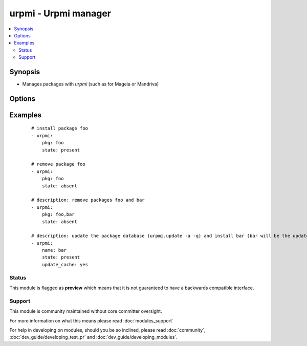 .. _urpmi:


urpmi - Urpmi manager
+++++++++++++++++++++

.. versionadded:: 1.3.4


.. contents::
   :local:
   :depth: 2


Synopsis
--------

* Manages packages with *urpmi* (such as for Mageia or Mandriva)




Options
-------

.. raw:: html

    <table border=1 cellpadding=4>
    <tr>
    <th class="head">parameter</th>
    <th class="head">required</th>
    <th class="head">default</th>
    <th class="head">choices</th>
    <th class="head">comments</th>
    </tr>
                <tr><td>force<br/><div style="font-size: small;"></div></td>
    <td>no</td>
    <td>True</td>
        <td><ul><li>yes</li><li>no</li></ul></td>
        <td><div>Assume "yes" is the answer to any question urpmi has to ask. Corresponds to the <code>--force</code> option for <em>urpmi</em>.</div>        </td></tr>
                <tr><td>no-recommends<br/><div style="font-size: small;"></div></td>
    <td>no</td>
    <td>True</td>
        <td><ul><li>yes</li><li>no</li></ul></td>
        <td><div>Corresponds to the <code>--no-recommends</code> option for <em>urpmi</em>.</div>        </td></tr>
                <tr><td>pkg<br/><div style="font-size: small;"></div></td>
    <td>yes</td>
    <td></td>
        <td></td>
        <td><div>name of package to install, upgrade or remove.</div>        </td></tr>
                <tr><td>state<br/><div style="font-size: small;"></div></td>
    <td>no</td>
    <td>present</td>
        <td><ul><li>absent</li><li>present</li></ul></td>
        <td><div>Indicates the desired package state</div>        </td></tr>
                <tr><td>update_cache<br/><div style="font-size: small;"></div></td>
    <td>no</td>
    <td></td>
        <td><ul><li>yes</li><li>no</li></ul></td>
        <td><div>update the package database first <code>urpmi.update -a</code>.</div>        </td></tr>
        </table>
    </br>



Examples
--------

 ::

    # install package foo
    - urpmi:
        pkg: foo
        state: present
    
    # remove package foo
    - urpmi:
        pkg: foo
        state: absent
    
    # description: remove packages foo and bar
    - urpmi:
        pkg: foo,bar
        state: absent
    
    # description: update the package database (urpmi.update -a -q) and install bar (bar will be the updated if a newer version exists)
    - urpmi:
        name: bar
        state: present
        update_cache: yes





Status
~~~~~~

This module is flagged as **preview** which means that it is not guaranteed to have a backwards compatible interface.


Support
~~~~~~~

This module is community maintained without core committer oversight.

For more information on what this means please read :doc:`modules_support`


For help in developing on modules, should you be so inclined, please read :doc:`community`, :doc:`dev_guide/developing_test_pr` and :doc:`dev_guide/developing_modules`.
